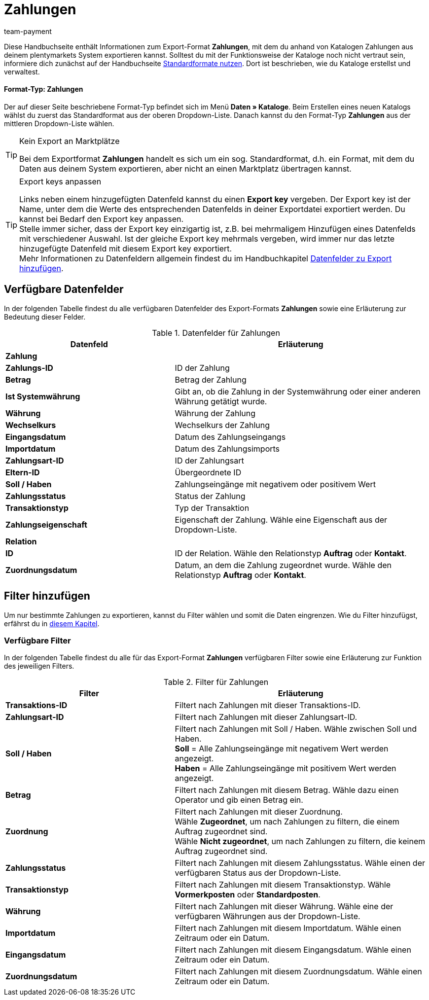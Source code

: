 = Zahlungen
:keywords: Zahlungen exportieren, Export-Format Zahlungen
:description: Erfahre, wie du mithilfe von Katalogen Zahlungen aus deinem plentymarkets System exportierst.
:page-aliases: katalog-zahlungen.adoc
:id: W8ZJUWG
:author: team-payment

Diese Handbuchseite enthält Informationen zum Export-Format *Zahlungen*, mit dem du anhand von Katalogen Zahlungen aus deinem plentymarkets System exportieren kannst.
Solltest du mit der Funktionsweise der Kataloge noch nicht vertraut sein, informiere dich zunächst auf der Handbuchseite xref:daten:dateiexport.adoc#[Standardformate nutzen]. Dort ist beschrieben, wie du Kataloge erstellst und verwaltest.

[discrete]
==== Format-Typ: Zahlungen

Der auf dieser Seite beschriebene Format-Typ befindet sich im Menü *Daten » Kataloge*.
Beim Erstellen eines neuen Katalogs wählst du zuerst das Standardformat aus der oberen Dropdown-Liste.
Danach kannst du den Format-Typ *Zahlungen* aus der mittleren Dropdown-Liste wählen.

[TIP]
.Kein Export an Marktplätze
====
Bei dem Exportformat *Zahlungen* handelt es sich um ein sog. Standardformat, d.h. ein Format, mit dem du Daten aus deinem System exportieren, aber nicht an einen Marktplatz übertragen kannst.
====

[TIP]
.Export keys anpassen
====
Links neben einem hinzugefügten Datenfeld kannst du einen *Export key* vergeben. Der Export key ist der Name, unter dem die Werte des entsprechenden Datenfelds in deiner Exportdatei exportiert werden. Du kannst bei Bedarf den Export key anpassen. +
Stelle immer sicher, dass der Export key einzigartig ist, z.B. bei mehrmaligem Hinzufügen eines Datenfelds mit verschiedener Auswahl. Ist der gleiche Export key mehrmals vergeben, wird immer nur das letzte hinzugefügte Datenfeld mit diesem Export key exportiert. +
Mehr Informationen zu Datenfeldern allgemein findest du im Handbuchkapitel xref:daten:dateiexport.adoc#add-fields[Datenfelder zu Export hinzufügen].
====

[#10]
== Verfügbare Datenfelder

In der folgenden Tabelle findest du alle verfügbaren Datenfelder des Export-Formats *Zahlungen* sowie eine Erläuterung zur Bedeutung dieser Felder.

[[tabelle-datenfelder-zahlungen]]
.Datenfelder für Zahlungen
[cols="2,3"]
|===
|Datenfeld |Erläuterung

2+^|*Zahlung*

|*Zahlungs-ID*
|ID der Zahlung

|*Betrag*
|Betrag der Zahlung

|*Ist Systemwährung*
|Gibt an, ob die Zahlung in der Systemwährung oder einer anderen Währung getätigt wurde.

|*Währung*
|Währung der Zahlung

|*Wechselkurs*
|Wechselkurs der Zahlung

|*Eingangsdatum*
|Datum des Zahlungseingangs

|*Importdatum*
|Datum des Zahlungsimports

|*Zahlungsart-ID*
|ID der Zahlungsart

|*Eltern-ID*
|Übergeordnete ID

|*Soll / Haben*
|Zahlungseingänge mit negativem oder positivem Wert

|*Zahlungsstatus*
|Status der Zahlung

|*Transaktionstyp*
|Typ der Transaktion

|*Zahlungseigenschaft*
|Eigenschaft der Zahlung. Wähle eine Eigenschaft aus der Dropdown-Liste.

2+^|*Relation*

|*ID*
|ID der Relation. Wähle den Relationstyp *Auftrag* oder *Kontakt*.

|*Zuordnungsdatum*
|Datum, an dem die Zahlung zugeordnet wurde. Wähle den Relationstyp *Auftrag* oder *Kontakt*.

|===

[#20]
== Filter hinzufügen

Um nur bestimmte Zahlungen zu exportieren, kannst du Filter wählen und somit die Daten eingrenzen. Wie du Filter hinzufügst, erfährst du in xref:daten:standardformate-exportieren.adoc#filter-data[diesem Kapitel].

[#30]
=== Verfügbare Filter

In der folgenden Tabelle findest du alle für das Export-Format *Zahlungen* verfügbaren Filter sowie eine Erläuterung zur Funktion des jeweiligen Filters.

[[tabelle-filter-zahlungen]]
.Filter für Zahlungen
[cols="2,3"]
|===
|Filter |Erläuterung

|*Transaktions-ID*
|Filtert nach Zahlungen mit dieser Transaktions-ID.

|*Zahlungsart-ID*
|Filtert nach Zahlungen mit dieser Zahlungsart-ID.

|*Soll / Haben*
|Filtert nach Zahlungen mit Soll / Haben. Wähle zwischen Soll und Haben. +
*Soll* = Alle Zahlungseingänge mit negativem Wert werden angezeigt. +
*Haben* = Alle Zahlungseingänge mit positivem Wert werden angezeigt.

|*Betrag*
|Filtert nach Zahlungen mit diesem Betrag. Wähle dazu einen Operator und gib einen Betrag ein.

|*Zuordnung*
|Filtert nach Zahlungen mit dieser Zuordnung. +
Wähle *Zugeordnet*, um nach Zahlungen zu filtern, die einem Auftrag zugeordnet sind. +
Wähle *Nicht zugeordnet*, um nach Zahlungen zu filtern, die keinem Auftrag zugeordnet sind.

|*Zahlungsstatus*
|Filtert nach Zahlungen mit diesem Zahlungsstatus. Wähle einen der verfügbaren Status aus der Dropdown-Liste.

|*Transaktionstyp*
|Filtert nach Zahlungen mit diesem Transaktionstyp. Wähle *Vormerkposten* oder *Standardposten*.

|*Währung*
|Filtert nach Zahlungen mit dieser Währung. Wähle eine der verfügbaren Währungen aus der Dropdown-Liste.

|*Importdatum*
|Filtert nach Zahlungen mit diesem Importdatum. Wähle einen Zeitraum oder ein Datum.

|*Eingangsdatum*
|Filtert nach Zahlungen mit diesem Eingangsdatum. Wähle einen Zeitraum oder ein Datum.

|*Zuordnungsdatum*
|Filtert nach Zahlungen mit diesem Zuordnungsdatum. Wähle einen Zeitraum oder ein Datum.

|===
